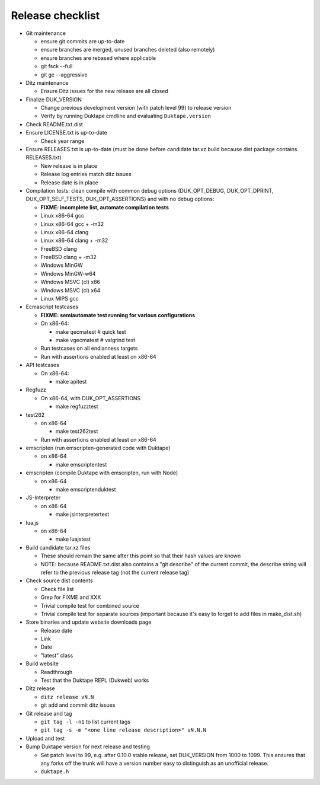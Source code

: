 =================
Release checklist
=================

* Git maintenance

  - ensure git commits are up-to-date
  - ensure branches are merged, unused branches deleted (also remotely)
  - ensure branches are rebased where applicable
  - git fsck --full
  - git gc --aggressive

* Ditz maintenance

  - Ensure Ditz issues for the new release are all closed

* Finalize DUK_VERSION

  - Change previous development version (with patch level 99) to release
    version

  - Verify by running Duktape cmdline and evaluating ``Duktape.version``

* Check README.txt.dist

* Ensure LICENSE.txt is up-to-date

  - Check year range

* Ensure RELEASES.txt is up-to-date (must be done before candidate tar.xz
  build because dist package contains RELEASES.txt)

  - New release is in place
  - Release log entries match ditz issues
  - Release date is in place

* Compilation tests: clean compile with common debug options
  (DUK_OPT_DEBUG, DUK_OPT_DPRINT, DUK_OPT_SELF_TESTS, DUK_OPT_ASSERTIONS)
  and with no debug options:

  - **FIXME: incomplete list, automate compilation tests**
  - Linux x86-64 gcc
  - Linux x86-64 gcc + -m32
  - Linux x86-64 clang
  - Linux x86-64 clang + -m32
  - FreeBSD clang
  - FreeBSD clang + -m32
  - Windows MinGW
  - Windows MinGW-w64
  - Windows MSVC (cl) x86
  - Windows MSVC (cl) x64
  - Linux MIPS gcc

* Ecmascript testcases

  - **FIXME: semiautomate test running for various configurations**

  - On x86-64:

    - make qecmatest   # quick test
    - make vgecmatest  # valgrind test

  - Run testcases on all endianness targets

  - Run with assertions enabled at least on x86-64

* API testcases

  - On x86-64:

    - make apitest

* Regfuzz

  - On x86-64, with DUK_OPT_ASSERTIONS

    - make regfuzztest

* test262

  - on x86-64

    - make test262test

  - Run with assertions enabled at least on x86-64

* emscripten (run emscripten-generated code with Duktape)

  - on x86-64

    - make emscriptentest

* emscripten (compile Duktape with emscripten, run with Node)

  - on x86-64

    - make emscriptenduktest

* JS-Interpreter

  - on x86-64

    - make jsinterpretertest

* lua.js

  - on x86-64

    - make luajstest

* Build candidate tar.xz files

  - These should remain the same after this point so that their hash
    values are known

  - NOTE: because README.txt.dist also contains a "git describe" of
    the current commit, the describe string will refer to the previous
    release tag (not the current release tag)

* Check source dist contents

  - Check file list
  - Grep for FIXME and XXX
  - Trivial compile test for combined source
  - Trivial compile test for separate sources (important because
    it's easy to forget to add files in make_dist.sh)

* Store binaries and update website downloads page

  - Release date
  - Link
  - Date
  - "latest" class

* Build website

  - Readthrough
  - Test that the Duktape REPL (Dukweb) works

* Ditz release

  - ``ditz release vN.N``
  - git add and commit ditz issues

* Git release and tag

  - ``git tag -l -n1`` to list current tags
  - ``git tag -s -m "<one line release description>" vN.N.N``

* Upload and test

* Bump Duktape version for next release and testing

  - Set patch level to 99, e.g. after 0.10.0 stable release, set DUK_VERSION
    from 1000 to 1099.  This ensures that any forks off the trunk will have a
    version number easy to distinguish as an unofficial release.

  - ``duktape.h``
